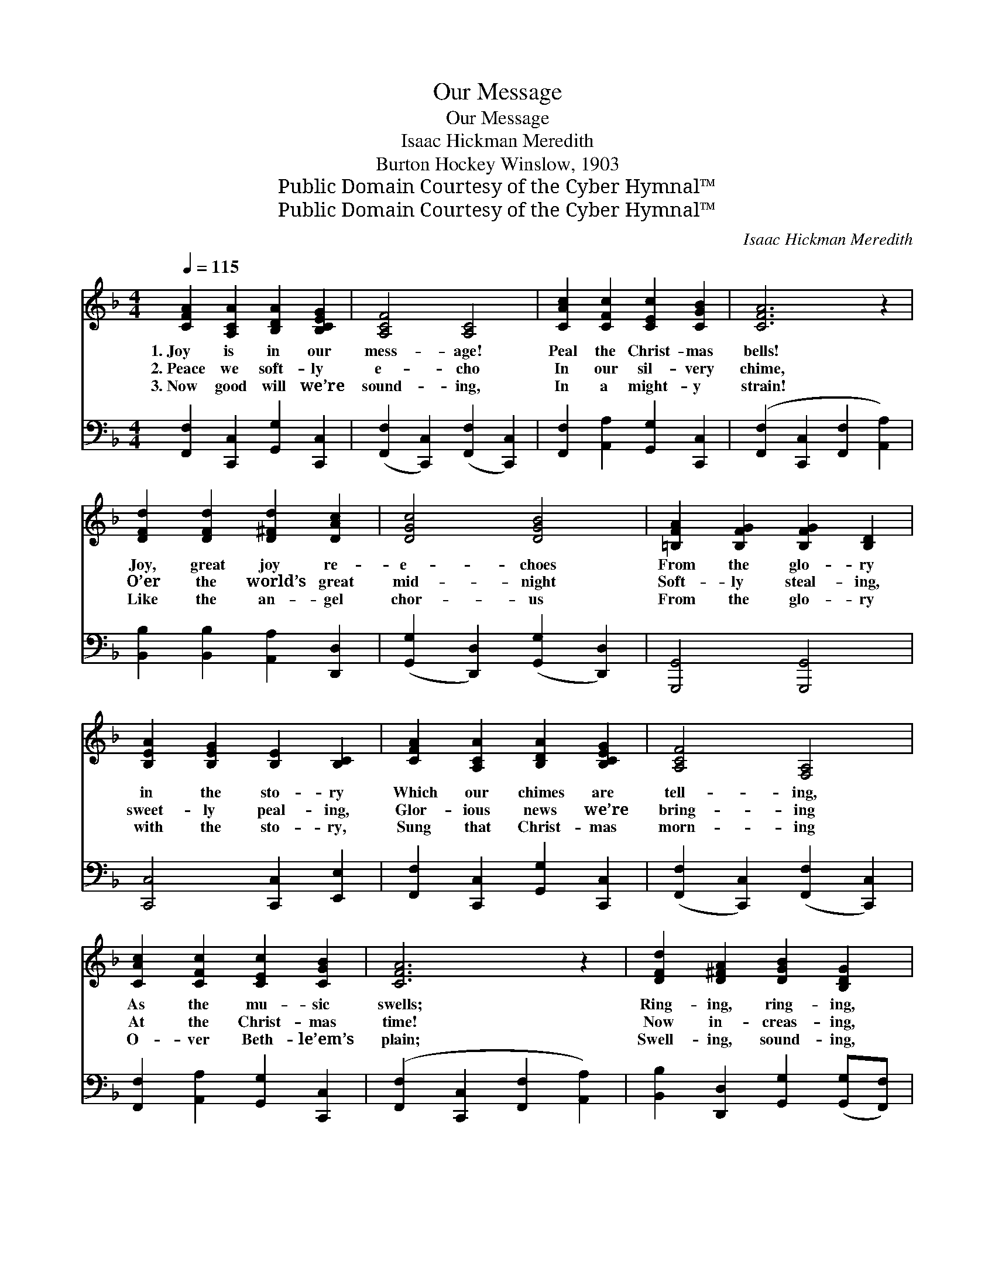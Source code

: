 X:1
T:Our Message
T:Our Message
T:Isaac Hickman Meredith
T:Burton Hockey Winslow, 1903
T:Public Domain Courtesy of the Cyber Hymnal™
T:Public Domain Courtesy of the Cyber Hymnal™
C:Isaac Hickman Meredith
Z:Public Domain
Z:Courtesy of the Cyber Hymnal™
%%score ( 1 2 ) ( 3 4 )
L:1/8
Q:1/4=115
M:4/4
K:F
V:1 treble 
V:2 treble 
V:3 bass 
V:4 bass 
V:1
 [CFA]2 [A,CA]2 [B,DA]2 [B,CEG]2 | [A,CF]4 [A,C]4 | [CAc]2 [CFc]2 [CEc]2 [CGB]2 | [CFA]6 z2 | %4
w: 1.~Joy is in our|mess- age!|Peal the Christ- mas|bells!|
w: 2.~Peace we soft- ly|e- cho|In our sil- very|chime,|
w: 3.~Now good will we’re|sound- ing,|In a might- y|strain!|
 [DFd]2 [DFd]2 [D^Fd]2 [DAc]2 | [DGc]4 [DGB]4 | [=B,FA]2 [B,FG]2 [B,FG]2 [B,D]2 | %7
w: Joy, great joy re-|e- choes|From the glo- ry|
w: O’er the world’s great|mid- night|Soft- ly steal- ing,|
w: Like the an- gel|chor- us|From the glo- ry|
 [B,EA]2 [B,EG]2 [B,E]2 [B,C]2 | [CFA]2 [A,CA]2 [B,DA]2 [B,CEG]2 | [A,CF]4 [F,A,]4 | %10
w: in the sto- ry|Which our chimes are|tell- ing,|
w: sweet- ly peal- ing,|Glor- ious news we’re|bring- ing|
w: with the sto- ry,|Sung that Christ- mas|morn- ing|
 [CAc]2 [CFc]2 [CEc]2 [CGB]2 | [CFA]6 z2 | [DFd]2 [D^FA]2 [DGB]2 [B,DG]2 | %13
w: As the mu- sic|swells;|Ring- ing, ring- ing,|
w: At the Christ- mas|time!|Now in- creas- ing,|
w: O- ver Beth- le’em’s|plain;|Swell- ing, sound- ing,|
 [CGc]2 [CEG]2 [CFA]2 [CF]2 | [DG]2 [Fd]2 [Fc]2 [CE]2 | [A,CF]6 ||"^Refrain" C2 | [FAc]4 [EBc]4 | %18
w: new joy bring- ing,|Peal the Christ- mas|bells.|||
w: ne- ver ceas- ing,|In our song sub-|lime.|To|ev- ery|
w: still re- sound- ing,|As we peal a-|gain.|||
 [FAc]6 (Bc) | !>![FBd]4 !>![^Fcd]4 | !>![GBd]6 [Bd][df] | [df]2 [ce]2 [ce]2 [GB]2 | %22
w: ||||
w: land in *|an- them|grand, From the|north- ern i- cy|
w: ||||
 [Bd]6 [Bd][Be] | [Ae]2 [Ad]2 [Ad]2 [FA]2 | [Ac]6 C2 | !>![FAc]4 !>![EBc]4 | !>![FAc]6 Bc | %27
w: |||||
w: towers To the|sun- set land of|flowers; O’er|ev- ery|sea, to the|
w: |||||
 !>![FBd]4 !>![^Fcd]4 | !>![GBd]6 de | [Ff]2 [Ff]2 [Fe]2 [Fd]2 | [Fd]2 [Fc]2 [FB]2 [FA]2 | %31
w: ||||
w: bond and|free, We re-|peat the song of|an- gel throng; The|
w: ||||
 [FA]2 [FG]2 [EA]2 [EG]2 | F6 z2 x2 |] %33
w: ||
w: Sav- ior now is|ours!|
w: ||
V:2
 x8 | x8 | x8 | x8 | x8 | x8 | x8 | x8 | x8 | x8 | x8 | x8 | x8 | x8 | x8 | x6 || x2 | x8 | x8 | %19
 x8 | x8 | x8 | x8 | x8 | x8 | x8 | x8 | x8 | x8 | x8 | x8 | x8 | F6 x4 |] %33
V:3
 [F,,F,]2 [C,,C,]2 [G,,G,]2 [C,,C,]2 | ([F,,F,]2 [C,,C,]2) ([F,,F,]2 [C,,C,]2) | %2
 [F,,F,]2 [A,,A,]2 [G,,G,]2 [C,,C,]2 | ([F,,F,]2 [C,,C,]2 [F,,F,]2 [A,,A,]2) | %4
 [B,,B,]2 [B,,B,]2 [A,,A,]2 [D,,D,]2 | ([G,,G,]2 [D,,D,]2) ([G,,G,]2 [D,,D,]2) | %6
 [G,,,G,,]4 [G,,,G,,]4 | [C,,C,]4 [C,,C,]2 [E,,E,]2 | [F,,F,]2 [C,,C,]2 [G,,G,]2 [C,,C,]2 | %9
 ([F,,F,]2 [C,,C,]2) ([F,,F,]2 [C,,C,]2) | [F,,F,]2 [A,,A,]2 [G,,G,]2 [C,,C,]2 | %11
 ([F,,F,]2 [C,,C,]2 [F,,F,]2 [A,,A,]2) | [B,,B,]2 [D,,D,]2 [G,,G,]2 ([G,,G,][F,,F,]) | %13
 [E,,E,]2 [C,,C,]2 [F,,F,]2 [A,,A,]2 | [B,,B,]2 [=B,,^G,]2 [C,A,]2 [C,=G,]2 | (F,2 .C,2 .F,,2) || %16
 z2 | (!>![F,,F,]2 !>![A,,A,]2) (!>![G,,G,]2 !>![B,,B,]2) | %18
 (!>![A,,A,]2 !>![G,,G,]2 !>![F,,F,]2) z2 | (!>![B,,B,]2 !>![D,D]2) (!>![C,C]2 !>![A,,A,]2) | %20
 (!>![B,,B,]2 !>![A,,A,]2 !>![G,,G,]2) z2 | A,,2 [B,CE]2 G,2 [B,CE]2 | %22
 (C,2 [B,CE]2 [B,CE]2) [B,CE]2 | F,2 [A,CF]2 C,2 [A,C]2 | (F,2 [A,CF]2 [A,CF]2) z2 | %25
 (!>![F,,F,]2 !>![A,,A,]2) (!>![G,,G,]2 !>![B,,B,]2) | (!>![A,,A,]2 !>![G,,G,]2 !>![F,,F,]2) z2 | %27
 (!>![B,,B,]2 !>![D,D]2) (!>![C,C]2 !>![A,,A,]2) | (!>![B,,B,]2 !>![A,,A,]2 !>![G,,G,]2) z2 | %29
 [=B,,^A,]2 [B,,G,]2 [B,,G,]2 [B,,G,]2 | [C,A,]2 [C,A,]2 [C,D]2 [C,C]2 | %31
 [D,=B,]2 [G,,B,]2 [C,C]2 [C,_B,]2 | z4 x6 |] %33
V:4
 x8 | x8 | x8 | x8 | x8 | x8 | x8 | x8 | x8 | x8 | x8 | x8 | x8 | x8 | x8 | x6 || x2 | x8 | x8 | %19
 x8 | x8 | x8 | x8 | x8 | x8 | x8 | x8 | x8 | x8 | x8 | x8 | x8 | [F,A,]6 (C,2 F,,2) |] %33

